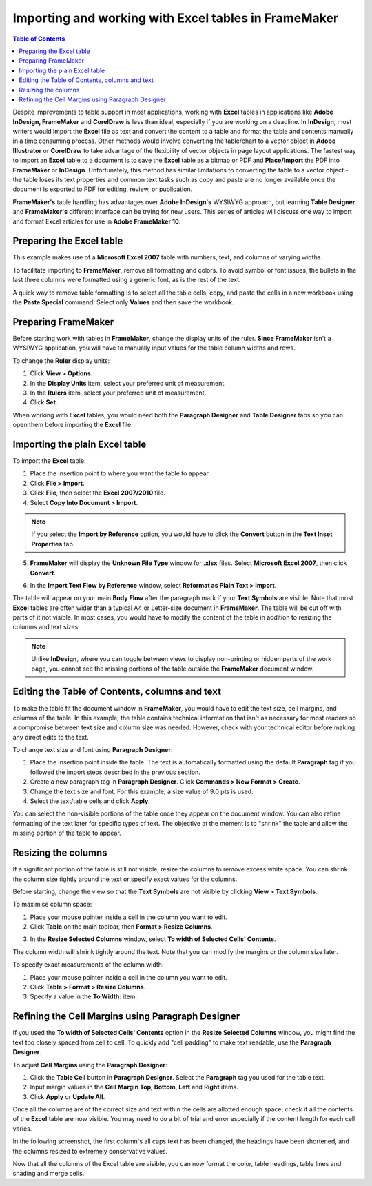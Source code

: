 Importing and working with Excel tables in FrameMaker
=======================================================

.. contents:: Table of Contents
   :depth: 3

Despite improvements to table support in most applications, working with **Excel** tables in applications like **Adobe InDesign, FrameMaker** and **CorelDraw** is less than ideal, especially if you are working on a deadline. In **InDesign**, most writers would import the **Excel** file as text and convert the content to a table and format the table and contents manually in a time consuming process. Other methods would involve converting the table/chart to a vector object in **Adobe Illustrator** or **CorelDraw** to take advantage of the flexibility of vector objects in page layout applications. The fastest way to import an **Excel** table to a document is to save the **Excel** table as a bitmap or PDF and **Place/Import** the PDF into **FrameMaker** or **InDesign**. Unfortunately, this method has similar limitations to converting the table to a vector object - the table loses its text properties and common text tasks such as copy and paste are no longer available once the document is exported to PDF for editing, review, or publication.

**FrameMaker's** table handling has advantages over **Adobe InDesign's** WYSIWYG approach, but learning **Table Designer** and **FrameMaker's** different interface can be trying for new users. This series of articles will discuss one way to import and format Excel articles for use in **Adobe FrameMaker 10**.

Preparing the Excel table
-------------------------------

This example makes use of a **Microsoft Excel 2007** table with numbers, text, and columns of varying widths.

To facilitate importing to **FrameMaker**, remove all formatting and colors. To avoid symbol or font issues, the bullets in the last three columns were formatted using a generic font, as is the rest of the text.

.. image:: images/fm_table1.png


A quick way to remove table formatting is to select all the table cells, copy, and paste the cells in a new workbook using the **Paste Special** command. Select only **Values** and then save the workbook.

.. image:: images/fm_table2.png


Preparing FrameMaker
-------------------------

Before starting work with tables in **FrameMaker**, change the display units of the ruler. **Since FrameMaker** isn't a WYSIWYG application, you will have to manually input values for the table column widths and rows.

To change the **Ruler** display units:

1. Click **View > Options**.

2. In the **Display Units** item, select your preferred unit of measurement.

3. In the **Rulers** item, select your preferred unit of measurement.

4. Click **Set**.

.. image:: images/fm_table3.png
    :align: center

When working with **Excel** tables, you would need both the **Paragraph Designer** and **Table Designer** tabs so you can open them before importing the **Excel** file.

Importing the plain Excel table
------------------------------------

To import the **Excel** table:

1. Place the insertion point to where you want the table to appear.

2. Click **File > Import**.

3. Click **File**, then select the **Excel 2007/2010** file.

4. Select **Copy Into Document > Import**.

.. note::

	If you select the **Import by Reference** option, you would have to click the **Convert** button in the **Text Inset Properties** tab.

5. **FrameMaker** will display the **Unknown File Type** window for **.xlsx** files. Select **Microsoft Excel 2007**, then click **Convert**.

.. image:: images/fm_table4.png


6. In the **Import Text Flow by Reference** window, select **Reformat as Plain Text > Import**.

The table will appear on your main **Body Flow** after the paragraph mark if your **Text Symbols** are visible. Note that most **Excel** tables are often wider than a typical A4 or Letter-size document in **FrameMaker**. The table will be cut off with parts of it not visible. In most cases, you would have to modify the content of the table in addition to resizing the columns and text sizes.

.. note::

	Unlike **InDesign**, where you can toggle between views to display non-printing or hidden parts of the work page, you cannot see the missing portions of the table outside the **FrameMaker** document window.

.. image:: images/fm_table5.png


Editing the Table of Contents, columns and text
----------------------------------------------------

To make the table fit the document window in **FrameMaker**, you would have to edit the text size, cell margins, and columns of the table. In this example, the table contains technical information that isn't as necessary for most readers so a compromise between text size and column size was needed. However, check with your technical editor before making any direct edits to the text.

To change text size and font using **Paragraph Designer**:

1. Place the insertion point inside the table. The text is automatically formatted using the default **Paragraph** tag if you followed the import steps described in the previous section.

2. Create a new paragraph tag in **Paragraph Designer**. Click **Commands > New Format > Create**.

3. Change the text size and font. For this example, a size value of 9.0 pts is used.

4. Select the text/table cells and click **Apply**.

You can select the non-visible portions of the table once they appear on the document window. You can also refine formatting of the text later for specific types of text. The objective at the moment is to "shrink" the table and allow the missing portion of the table to appear.

.. image:: images/fm_table6.png

Resizing the columns
--------------------------

If a significant portion of the table is still not visible, resize the columns to remove excess white space. You can shrink the column size tightly around the text or specify exact values for the columns.

Before starting, change the view so that the **Text Symbols** are not visible by clicking **View > Text Symbols**.

To maximise column space:

1. Place your mouse pointer inside a cell in the column you want to edit.

2. Click **Table** on the main toolbar, then **Format > Resize Columns**.

.. image:: images/fm_tableb1.png
    :align: center

3. In the **Resize Selected Columns** window, select **To width of Selected Cells' Contents**.

The column width will shrink tightly around the text. Note that you can modify the margins or the column size later.

To specify exact measurements of the column width:

1. Place your mouse pointer inside a cell in the column you want to edit.

2.  Click **Table > Format > Resize Columns**.

3. Specify a value in the **To Width:** item.

.. image:: images/fm_tableb2.png


Refining the Cell Margins using Paragraph Designer
-------------------------------------------------------

If you used the **To width of Selected Cells' Contents** option in the **Resize Selected Columns** window, you might find the text too closely spaced from cell to cell. To quickly add "cell padding" to make text readable, use the **Paragraph Designer**.

To adjust **Cell Margins** using the **Paragraph Designer**:

1. Click the **Table Cell** button in **Paragraph Designer**. Select the **Paragraph** tag you used for the table text.

2. Input margin values in the **Cell Margin Top, Bottom, Left** and **Right** items.

3. Click **Apply** or **Update All**.

.. image:: images/fm_tableb3.png


Once all the columns are of the correct size and text within the cells are allotted enough space, check if all the contents of the **Excel** table are now visible. You may need to do a bit of trial and error especially if the content length for each cell varies.

In the following screenshot, the first column's all caps text has been changed, the headings have been shortened, and the columns resized to extremely conservative values.

.. image:: images/fm_tableb4.png


Now that all the columns of the Excel table are visible, you can now format the color, table headings, table lines and shading and merge cells.
